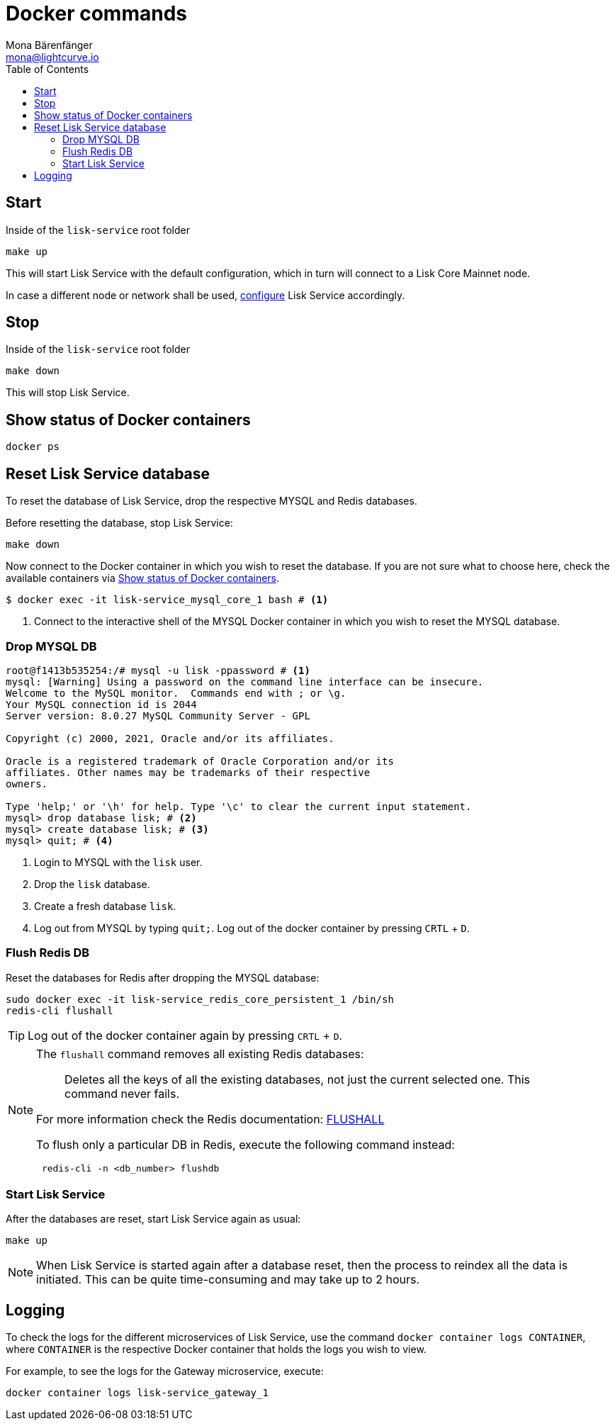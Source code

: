 = Docker commands
Mona Bärenfänger <mona@lightcurve.io>
:description: Describes how to manage Lisk Service with Docker.
:toc:
:idseparator: -
:idprefix:
:experimental:
:imagesdir: ../assets/images
:page-previous: /lisk-service/configuration/docker.html
:page-previous-title: Configuration with Docker
:page-next: /lisk-service/references/configuration.html
:page-next-title: Configuration reference

:url_config: configuration/docker.adoc

== Start

.Inside of the `lisk-service` root folder
[source,bash]
----
make up
----

This will start Lisk Service with the default configuration, which in turn will connect to a Lisk Core Mainnet node.

In case a different node or network shall be used, xref:{url_config}[configure] Lisk Service accordingly.

== Stop

.Inside of the `lisk-service` root folder
[source,bash]
----
make down
----

This will stop Lisk Service.

== Show status of Docker containers

[source,bash]
----
docker ps
----

== Reset Lisk Service database

To reset the database of Lisk Service, drop the respective MYSQL and Redis databases.

Before resetting the database, stop Lisk Service:

 make down

Now connect to the Docker container in which you wish to reset the database. If you are not sure what to choose here, check the available containers via <<show-status-of-docker-containers>>.

[source,bash]
----
$ docker exec -it lisk-service_mysql_core_1 bash # <1>
----

<1> Connect to the interactive shell of the MYSQL Docker container in which you wish to reset the MYSQL database.

=== Drop MYSQL DB

[source,bash]
----
root@f1413b535254:/# mysql -u lisk -ppassword # <1>
mysql: [Warning] Using a password on the command line interface can be insecure.
Welcome to the MySQL monitor.  Commands end with ; or \g.
Your MySQL connection id is 2044
Server version: 8.0.27 MySQL Community Server - GPL

Copyright (c) 2000, 2021, Oracle and/or its affiliates.

Oracle is a registered trademark of Oracle Corporation and/or its
affiliates. Other names may be trademarks of their respective
owners.

Type 'help;' or '\h' for help. Type '\c' to clear the current input statement.
mysql> drop database lisk; # <2>
mysql> create database lisk; # <3>
mysql> quit; # <4>
----


<1> Login to MYSQL with the `lisk` user.
<2> Drop the `lisk` database.
<3> Create a fresh database `lisk`.
<4> Log out from MYSQL by typing `quit;`. Log out of the docker container by pressing kbd:[CRTL] + kbd:[D].

=== Flush Redis DB

Reset the databases for Redis after dropping the MYSQL database:

[source,bash]
----
sudo docker exec -it lisk-service_redis_core_persistent_1 /bin/sh
redis-cli flushall
----

TIP: Log out of the docker container again by pressing kbd:[CRTL] + kbd:[D].

[NOTE]
====
The `flushall` command removes all existing Redis databases:

> Deletes all the keys of all the existing databases, not just the current selected one. This command never fails.

For more information check the Redis documentation: https://redis.io/commands/FLUSHALL[FLUSHALL]

To flush only a particular DB in Redis, execute the following command instead:
----
 redis-cli -n <db_number> flushdb
----
====

=== Start Lisk Service

After the databases are reset, start Lisk Service again as usual:

 make up

NOTE: When Lisk Service is started again after a database reset, then the process to reindex all the data is initiated. This can be quite time-consuming and may take up to 2 hours.

== Logging

To check the logs for the different microservices of Lisk Service, use the command `docker container logs CONTAINER`, where `CONTAINER` is the respective Docker container that holds the logs you wish to view.

For example, to see the logs for the Gateway microservice, execute:

[source,bash]
----
docker container logs lisk-service_gateway_1
----